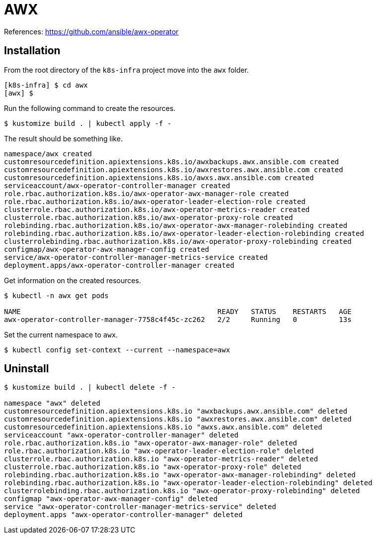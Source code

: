 = AWX

References: https://github.com/ansible/awx-operator

== Installation

From the root directory of the `k8s-infra` project move into the `awx` folder. 

[source,bash]
----
[k8s-infra] $ cd awx
[awx] $
----


Run the following command to create the resources.

[source,bash]
----
$ kustomize build . | kubectl apply -f -
----

The result should be something like.

[source]
----
namespace/awx created
customresourcedefinition.apiextensions.k8s.io/awxbackups.awx.ansible.com created
customresourcedefinition.apiextensions.k8s.io/awxrestores.awx.ansible.com created
customresourcedefinition.apiextensions.k8s.io/awxs.awx.ansible.com created
serviceaccount/awx-operator-controller-manager created
role.rbac.authorization.k8s.io/awx-operator-awx-manager-role created
role.rbac.authorization.k8s.io/awx-operator-leader-election-role created
clusterrole.rbac.authorization.k8s.io/awx-operator-metrics-reader created
clusterrole.rbac.authorization.k8s.io/awx-operator-proxy-role created
rolebinding.rbac.authorization.k8s.io/awx-operator-awx-manager-rolebinding created
rolebinding.rbac.authorization.k8s.io/awx-operator-leader-election-rolebinding created
clusterrolebinding.rbac.authorization.k8s.io/awx-operator-proxy-rolebinding created
configmap/awx-operator-awx-manager-config created
service/awx-operator-controller-manager-metrics-service created
deployment.apps/awx-operator-controller-manager created
----

Get information on the created resources.

[source,bash]
----
$ kubectl -n awx get pods 

NAME                                               READY   STATUS    RESTARTS   AGE
awx-operator-controller-manager-7758c4f45c-zc262   2/2     Running   0          13s
----

Set the current namespace to `awx`.

[source,bash]
----
$ kubectl config set-context --current --namespace=awx
----



== Uninstall

[source,bash]
----
$ kustomize build . | kubectl delete -f -

namespace "awx" deleted
customresourcedefinition.apiextensions.k8s.io "awxbackups.awx.ansible.com" deleted
customresourcedefinition.apiextensions.k8s.io "awxrestores.awx.ansible.com" deleted
customresourcedefinition.apiextensions.k8s.io "awxs.awx.ansible.com" deleted
serviceaccount "awx-operator-controller-manager" deleted
role.rbac.authorization.k8s.io "awx-operator-awx-manager-role" deleted
role.rbac.authorization.k8s.io "awx-operator-leader-election-role" deleted
clusterrole.rbac.authorization.k8s.io "awx-operator-metrics-reader" deleted
clusterrole.rbac.authorization.k8s.io "awx-operator-proxy-role" deleted
rolebinding.rbac.authorization.k8s.io "awx-operator-awx-manager-rolebinding" deleted
rolebinding.rbac.authorization.k8s.io "awx-operator-leader-election-rolebinding" deleted
clusterrolebinding.rbac.authorization.k8s.io "awx-operator-proxy-rolebinding" deleted
configmap "awx-operator-awx-manager-config" deleted
service "awx-operator-controller-manager-metrics-service" deleted
deployment.apps "awx-operator-controller-manager" deleted
----

